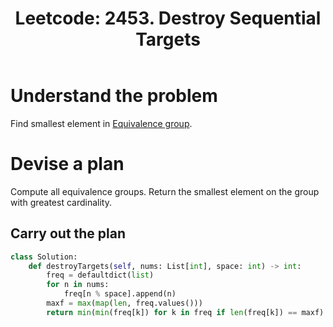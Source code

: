 :PROPERTIES:
:ID:       67DFB269-E825-4DA1-AD64-D5A371BF800A
:ROAM_REFS: https://leetcode.com/problems/destroy-sequential-targets/
:END:
#+TITLE: Leetcode: 2453. Destroy Sequential Targets
#+ROAM_REFS: https://leetcode.com/problems/destroy-sequential-targets/
#+LEETCODE_LEVEL: Medium
#+ANKI_DECK: Problem Solving
#+ANKI_CARD_ID: 1667077495112

* Understand the problem

Find smallest element in [[id:8BB7F857-6BCC-44AC-975B-7136D79295C3][Equivalence group]].

* Devise a plan

Compute all equivalence groups.  Return the smallest element on the group with greatest cardinality.

** Carry out the plan

#+begin_src python
  class Solution:
      def destroyTargets(self, nums: List[int], space: int) -> int:
          freq = defaultdict(list)
          for n in nums:
              freq[n % space].append(n)
          maxf = max(map(len, freq.values()))
          return min(min(freq[k]) for k in freq if len(freq[k]) == maxf)
#+end_src
